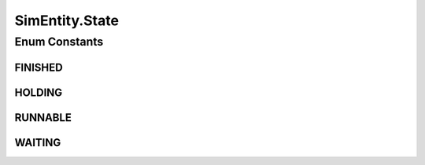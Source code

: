 .. java:import:: org.cloudbus.cloudsim.core.events SimEvent

SimEntity.State
===============

.. java:package:: PackageDeclaration
   :noindex:

.. java:type::  enum State
   :outertype: SimEntity

   Defines the event state.

Enum Constants
--------------
FINISHED
^^^^^^^^

.. java:field:: public static final SimEntity.State FINISHED
   :outertype: SimEntity.State

HOLDING
^^^^^^^

.. java:field:: public static final SimEntity.State HOLDING
   :outertype: SimEntity.State

RUNNABLE
^^^^^^^^

.. java:field:: public static final SimEntity.State RUNNABLE
   :outertype: SimEntity.State

WAITING
^^^^^^^

.. java:field:: public static final SimEntity.State WAITING
   :outertype: SimEntity.State

